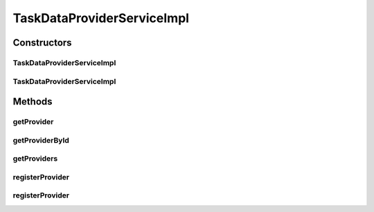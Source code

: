 .. java:import:: com.google.gson.reflect TypeToken

.. java:import:: org.ektorp DocumentNotFoundException

.. java:import:: org.motechproject.commons.api.json MotechJsonReader

.. java:import:: org.motechproject.event MotechEvent

.. java:import:: org.motechproject.event.listener EventRelay

.. java:import:: org.motechproject.tasks.domain TaskDataProvider

.. java:import:: org.motechproject.tasks.domain TaskError

.. java:import:: org.motechproject.tasks.ex ValidationException

.. java:import:: org.motechproject.tasks.repository AllTaskDataProviders

.. java:import:: org.motechproject.tasks.service TaskDataProviderService

.. java:import:: org.motechproject.tasks.validation TaskDataProviderValidator

.. java:import:: org.springframework.beans.factory.annotation Autowired

.. java:import:: org.springframework.stereotype Service

.. java:import:: java.io ByteArrayInputStream

.. java:import:: java.io InputStream

.. java:import:: java.lang.reflect Type

.. java:import:: java.nio.charset Charset

.. java:import:: java.util HashMap

.. java:import:: java.util List

.. java:import:: java.util Map

.. java:import:: java.util Set

TaskDataProviderServiceImpl
===========================

.. java:package:: org.motechproject.tasks.service.impl
   :noindex:

.. java:type:: @Service public class TaskDataProviderServiceImpl implements TaskDataProviderService

Constructors
------------
TaskDataProviderServiceImpl
^^^^^^^^^^^^^^^^^^^^^^^^^^^

.. java:constructor:: @Autowired public TaskDataProviderServiceImpl(AllTaskDataProviders allTaskDataProviders, EventRelay eventRelay)
   :outertype: TaskDataProviderServiceImpl

TaskDataProviderServiceImpl
^^^^^^^^^^^^^^^^^^^^^^^^^^^

.. java:constructor:: public TaskDataProviderServiceImpl(AllTaskDataProviders allTaskDataProviders, EventRelay eventRelay, MotechJsonReader motechJsonReader)
   :outertype: TaskDataProviderServiceImpl

Methods
-------
getProvider
^^^^^^^^^^^

.. java:method:: @Override public TaskDataProvider getProvider(String name)
   :outertype: TaskDataProviderServiceImpl

getProviderById
^^^^^^^^^^^^^^^

.. java:method:: @Override public TaskDataProvider getProviderById(String providerId)
   :outertype: TaskDataProviderServiceImpl

getProviders
^^^^^^^^^^^^

.. java:method:: @Override public List<TaskDataProvider> getProviders()
   :outertype: TaskDataProviderServiceImpl

registerProvider
^^^^^^^^^^^^^^^^

.. java:method:: @Override public TaskDataProvider registerProvider(String body)
   :outertype: TaskDataProviderServiceImpl

registerProvider
^^^^^^^^^^^^^^^^

.. java:method:: @Override public TaskDataProvider registerProvider(InputStream stream)
   :outertype: TaskDataProviderServiceImpl

